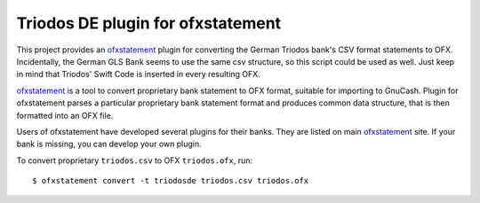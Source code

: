 ~~~~~~~~~~~~~~~~~~~~~~~~~~~~~~~~~~
Triodos DE plugin for ofxstatement
~~~~~~~~~~~~~~~~~~~~~~~~~~~~~~~~~~

This project provides  an `ofxstatement`_ plugin for converting the German Triodos bank's CSV format statements to OFX.
Incidentally, the German GLS Bank seems to use the same csv structure, so this script could be used as well.
Just keep in mind that Triodos' Swift Code is inserted in every resulting OFX.

`ofxstatement`_ is a tool to convert proprietary bank statement to OFX format,
suitable for importing to GnuCash. Plugin for ofxstatement parses a
particular proprietary bank statement format and produces common data
structure, that is then formatted into an OFX file.

.. _ofxstatement: https://github.com/kedder/ofxstatement


Users of ofxstatement have developed several plugins for their banks. They are
listed on main `ofxstatement`_ site. If your bank is missing, you can develop
your own plugin.

To convert proprietary ``triodos.csv`` to OFX ``triodos.ofx``, run::

    $ ofxstatement convert -t triodosde triodos.csv triodos.ofx

